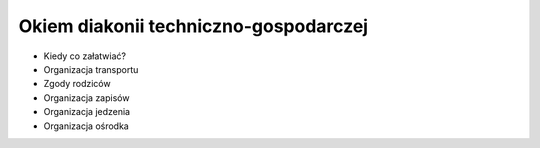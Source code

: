 Okiem diakonii techniczno-gospodarczej
======================================

* Kiedy co załatwiać?
* Organizacja transportu
* Zgody rodziców
* Organizacja zapisów
* Organizacja jedzenia
* Organizacja ośrodka
